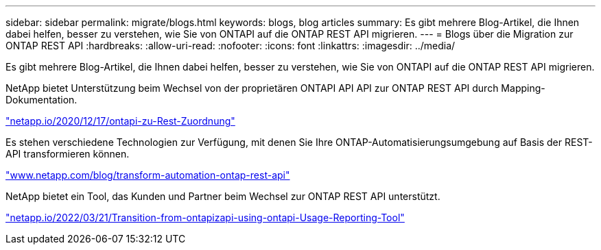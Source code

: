 ---
sidebar: sidebar 
permalink: migrate/blogs.html 
keywords: blogs, blog articles 
summary: Es gibt mehrere Blog-Artikel, die Ihnen dabei helfen, besser zu verstehen, wie Sie von ONTAPI auf die ONTAP REST API migrieren. 
---
= Blogs über die Migration zur ONTAP REST API
:hardbreaks:
:allow-uri-read: 
:nofooter: 
:icons: font
:linkattrs: 
:imagesdir: ../media/


[role="lead"]
Es gibt mehrere Blog-Artikel, die Ihnen dabei helfen, besser zu verstehen, wie Sie von ONTAPI auf die ONTAP REST API migrieren.

NetApp bietet Unterstützung beim Wechsel von der proprietären ONTAPI API API zur ONTAP REST API durch Mapping-Dokumentation.

https://netapp.io/2020/12/17/ontapi-to-rest-mapping/["netapp.io/2020/12/17/ontapi-zu-Rest-Zuordnung"^]

Es stehen verschiedene Technologien zur Verfügung, mit denen Sie Ihre ONTAP-Automatisierungsumgebung auf Basis der REST-API transformieren können.

https://www.netapp.com/blog/transform-automation-ontap-rest-api/["www.netapp.com/blog/transform-automation-ontap-rest-api"^]

NetApp bietet ein Tool, das Kunden und Partner beim Wechsel zur ONTAP REST API unterstützt.

https://netapp.io/2022/03/21/transitioning-from-ontapizapi-using-ontapi-usage-reporting-tool/["netapp.io/2022/03/21/Transition-from-ontapizapi-using-ontapi-Usage-Reporting-Tool"^]
